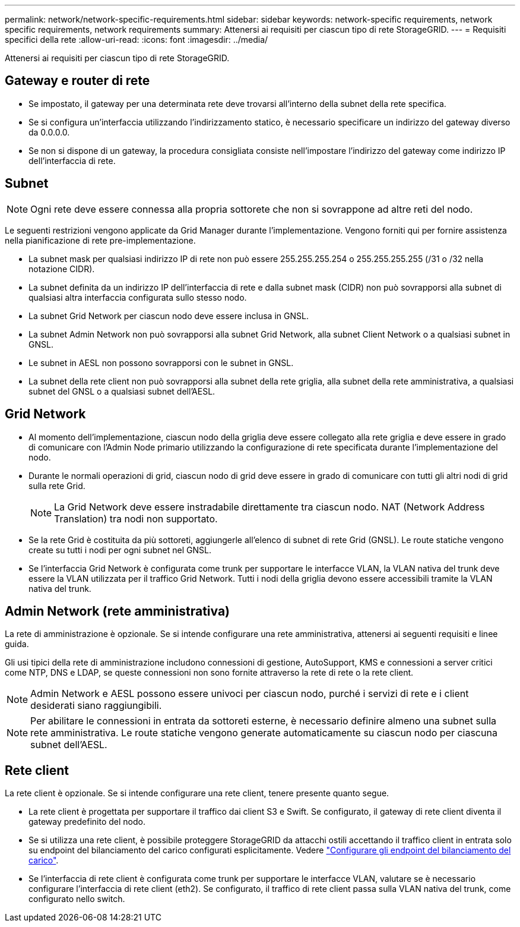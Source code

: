 ---
permalink: network/network-specific-requirements.html 
sidebar: sidebar 
keywords: network-specific requirements, network specific requirements, network requirements 
summary: Attenersi ai requisiti per ciascun tipo di rete StorageGRID. 
---
= Requisiti specifici della rete
:allow-uri-read: 
:icons: font
:imagesdir: ../media/


[role="lead"]
Attenersi ai requisiti per ciascun tipo di rete StorageGRID.



== Gateway e router di rete

* Se impostato, il gateway per una determinata rete deve trovarsi all'interno della subnet della rete specifica.
* Se si configura un'interfaccia utilizzando l'indirizzamento statico, è necessario specificare un indirizzo del gateway diverso da 0.0.0.0.
* Se non si dispone di un gateway, la procedura consigliata consiste nell'impostare l'indirizzo del gateway come indirizzo IP dell'interfaccia di rete.




== Subnet


NOTE: Ogni rete deve essere connessa alla propria sottorete che non si sovrappone ad altre reti del nodo.

Le seguenti restrizioni vengono applicate da Grid Manager durante l'implementazione. Vengono forniti qui per fornire assistenza nella pianificazione di rete pre-implementazione.

* La subnet mask per qualsiasi indirizzo IP di rete non può essere 255.255.255.254 o 255.255.255.255 (/31 o /32 nella notazione CIDR).
* La subnet definita da un indirizzo IP dell'interfaccia di rete e dalla subnet mask (CIDR) non può sovrapporsi alla subnet di qualsiasi altra interfaccia configurata sullo stesso nodo.
* La subnet Grid Network per ciascun nodo deve essere inclusa in GNSL.
* La subnet Admin Network non può sovrapporsi alla subnet Grid Network, alla subnet Client Network o a qualsiasi subnet in GNSL.
* Le subnet in AESL non possono sovrapporsi con le subnet in GNSL.
* La subnet della rete client non può sovrapporsi alla subnet della rete griglia, alla subnet della rete amministrativa, a qualsiasi subnet del GNSL o a qualsiasi subnet dell'AESL.




== Grid Network

* Al momento dell'implementazione, ciascun nodo della griglia deve essere collegato alla rete griglia e deve essere in grado di comunicare con l'Admin Node primario utilizzando la configurazione di rete specificata durante l'implementazione del nodo.
* Durante le normali operazioni di grid, ciascun nodo di grid deve essere in grado di comunicare con tutti gli altri nodi di grid sulla rete Grid.
+

NOTE: La Grid Network deve essere instradabile direttamente tra ciascun nodo. NAT (Network Address Translation) tra nodi non supportato.

* Se la rete Grid è costituita da più sottoreti, aggiungerle all'elenco di subnet di rete Grid (GNSL). Le route statiche vengono create su tutti i nodi per ogni subnet nel GNSL.
* Se l'interfaccia Grid Network è configurata come trunk per supportare le interfacce VLAN, la VLAN nativa del trunk deve essere la VLAN utilizzata per il traffico Grid Network.  Tutti i nodi della griglia devono essere accessibili tramite la VLAN nativa del trunk.




== Admin Network (rete amministrativa)

La rete di amministrazione è opzionale. Se si intende configurare una rete amministrativa, attenersi ai seguenti requisiti e linee guida.

Gli usi tipici della rete di amministrazione includono connessioni di gestione, AutoSupport, KMS e connessioni a server critici come NTP, DNS e LDAP, se queste connessioni non sono fornite attraverso la rete di rete o la rete client.


NOTE: Admin Network e AESL possono essere univoci per ciascun nodo, purché i servizi di rete e i client desiderati siano raggiungibili.


NOTE: Per abilitare le connessioni in entrata da sottoreti esterne, è necessario definire almeno una subnet sulla rete amministrativa. Le route statiche vengono generate automaticamente su ciascun nodo per ciascuna subnet dell'AESL.



== Rete client

La rete client è opzionale. Se si intende configurare una rete client, tenere presente quanto segue.

* La rete client è progettata per supportare il traffico dai client S3 e Swift. Se configurato, il gateway di rete client diventa il gateway predefinito del nodo.
* Se si utilizza una rete client, è possibile proteggere StorageGRID da attacchi ostili accettando il traffico client in entrata solo su endpoint del bilanciamento del carico configurati esplicitamente. Vedere link:../admin/configuring-load-balancer-endpoints.html["Configurare gli endpoint del bilanciamento del carico"].
* Se l'interfaccia di rete client è configurata come trunk per supportare le interfacce VLAN, valutare se è necessario configurare l'interfaccia di rete client (eth2). Se configurato, il traffico di rete client passa sulla VLAN nativa del trunk, come configurato nello switch.

